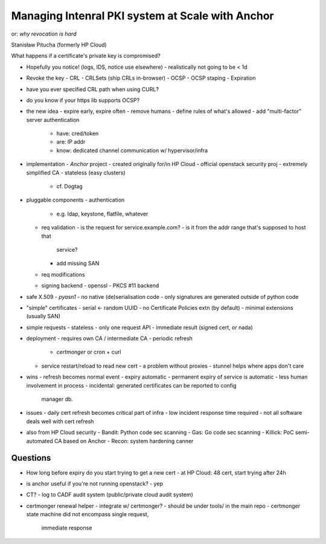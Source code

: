 Managing Intenral PKI system at Scale with Anchor
=================================================

or: *why revocation is hard*

Stanisław Pitucha (formerly HP Cloud)

What happens if a certificate's private key is compromised?

- Hopefully you notice! (logs, IDS, notice use elsewhere)
  - realistically not going to be < 1d
- Revoke the key
  - CRL
  - CRLSets (ship CRLs in-browser)
  - OCSP
  - OCSP staping
  - Expiration

- have you ever specified CRL path when using CURL?
- do you know if your https lib supports OCSP?

- the new idea
  - expire early, expire often
  - remove humans
  - define rules of what's allowed
  - add "multi-factor" server authentication
    - have: cred/token
    - are: IP addr
    - know: dedicated channel communication w/ hypervisor/infra

- implementation
  - *Anchor* project
  - created originally for/in HP Cloud
  - official openstack security proj
  - extremely simplified CA
  - stateless (easy clusters)
    - cf. Dogtag

- pluggable components
  - authentication
    - e.g. ldap, keystone, flatfile, whatever
  - req validation
    - is the request for service.example.com?
    - is it from the addr range that's supposed to host that
      service?
    - add missing SAN
  - req modifications
  - signing backend
    - openssl
    - PKCS #11 backend

- safe X.509
  - *pyasn1*
  - no native (de)serialisation code
  - only signatures are generated outside of python code

- "simple" certificates
  - serial <- random UUID
  - no Certificate Policies extn (by default)
  - minimal extensions (usually SAN)

- simple requests
  - stateless
  - only one request API
  - immediate result (signed cert, or nada)

- deployment
  - requires own CA / intermediate CA
  - periodic refresh
    - *certmonger* or cron + curl
  - service restart/reload to read new cert
    - a problem without proxies
    - stunnel helps where apps don't care

- wins
  - refresh becomes normal event
  - expiry automatic
  - permanent expiry of service is automatic
  - less human involvement in process
  - incidental: generated certificates can be reported to config
    manager db.

- issues
  - daily cert refresh becomes critical part of infra
  - low incident response time required
  - not all software deals well with cert refresh

- also from HP Cloud security
  - Bandit: Python code sec scanning
  - Gas: Go code sec scanning
  - Killick: PoC semi-automated CA based on Anchor
  - Recon: system hardening canner

Questions
---------

- How long before expiry do you start trying to get a new cert
  - at HP Cloud: 48 cert, start trying after 24h

- is anchor useful if you're not running openstack?
  - yep

- CT?
  - log to CADF audit system (public/private cloud audit system)

- certmonger renewal helper - integrate w/ certmonger?
  - should be under tools/ in the main repo
  - certmonger state machine did not encompass single request,
    immediate response
